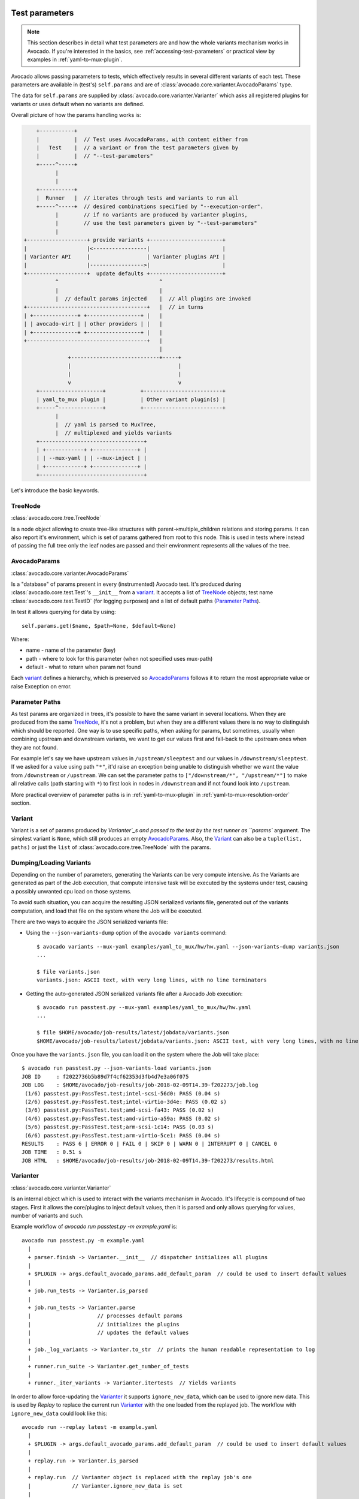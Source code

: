 .. _test-parameters:

Test parameters
===============

.. note:: This section describes in detail what test parameters are and how
   the whole variants mechanism works in Avocado. If you're interested in the
   basics, see :ref:`accessing-test-parameters` or practical view by examples
   in :ref:`yaml-to-mux-plugin`.

Avocado allows passing parameters to tests, which effectively results in
several different variants of each test. These parameters are available in
(test's) ``self.params`` and are of
:class:`avocado.core.varianter.AvocadoParams` type.

The data for ``self.params`` are supplied by
:class:`avocado.core.varianter.Varianter` which asks all registered plugins
for variants or uses default when no variants are defined.

Overall picture of how the params handling works is:

.. following figure is not really a C code, but it renders well and it
   increases the visibility.

.. code-block:: c

       +-----------+
       |           |  // Test uses AvocadoParams, with content either from
       |   Test    |  // a variant or from the test parameters given by
       |           |  // "--test-parameters"
       +-----^-----+
             |
             |
       +-----------+
       |  Runner   |  // iterates through tests and variants to run all
       +-----^-----+  // desired combinations specified by "--execution-order".
             |        // if no variants are produced by varianter plugins,
             |        // use the test parameters given by "--test-parameters"
             |
   +-------------------+ provide variants +-----------------------+
   |                   |<-----------------|                       |
   | Varianter API     |                  | Varianter plugins API |
   |                   |----------------->|                       |
   +-------------------+  update defaults +-----------------------+
             ^                                ^
             |                                |
             |  // default params injected    |  // All plugins are invoked
   +--------------------------------------+   |  // in turns
   | +--------------+ +-----------------+ |   |
   | | avocado-virt | | other providers | |   |
   | +--------------+ +-----------------+ |   |
   +--------------------------------------+   |
                                              |
                 +----------------------------+-----+
                 |                                  |
                 |                                  |
                 v                                  v
       +--------------------+           +-------------------------+
       | yaml_to_mux plugin |           | Other variant plugin(s) |
       +-----^--------------+           +-------------------------+
             |
             |  // yaml is parsed to MuxTree,
             |  // multiplexed and yields variants
       +---------------------------------+
       | +------------+ +--------------+ |
       | | --mux-yaml | | --mux-inject | |
       | +------------+ +--------------+ |
       +---------------------------------+


Let's introduce the basic keywords.

TreeNode
~~~~~~~~

:class:`avocado.core.tree.TreeNode`

Is a node object allowing to create tree-like structures with
parent->multiple_children relations and storing params. It can
also report it's environment, which is set of params gathered
from root to this node. This is used in tests where instead of
passing the full tree only the leaf nodes are passed and their
environment represents all the values of the tree.

AvocadoParams
~~~~~~~~~~~~~

:class:`avocado.core.varianter.AvocadoParams`

Is a "database" of params present in every (instrumented) Avocado
test.  It's produced during :class:`avocado.core.test.Test`'s
``__init__`` from a `variant`_. It accepts a list of `TreeNode`_
objects; test name :class:`avocado.core.test.TestID` (for logging
purposes) and a list of default paths (`Parameter Paths`_).

In test it allows querying for data by using::

   self.params.get($name, $path=None, $default=None)

Where:

* name - name of the parameter (key)
* path - where to look for this parameter (when not specified uses mux-path)
* default - what to return when param not found

Each `variant`_ defines a hierarchy, which is preserved so `AvocadoParams`_
follows it to return the most appropriate value or raise Exception on error.

Parameter Paths
~~~~~~~~~~~~~~~

As test params are organized in trees, it's possible to have the same
variant in several locations. When they are produced from the same
`TreeNode`_, it's not a problem, but when they are a different values
there is no way to distinguish which should be reported. One way is
to use specific paths, when asking for params, but sometimes, usually
when combining upstream and downstream variants, we want to get our
values first and fall-back to the upstream ones when they are not found.

For example let's say we have upstream values in ``/upstream/sleeptest``
and our values in ``/downstream/sleeptest``. If we asked for a value using
path ``"*"``, it'd raise an exception being unable to distinguish whether
we want the value from ``/downstream`` or ``/upstream``. We can set the
parameter paths to ``["/downstream/*", "/upstream/*"]`` to make all relative
calls (path starting with ``*``) to first look in nodes in ``/downstream``
and if not found look into ``/upstream``.

More practical overview of parameter paths is in :ref:`yaml-to-mux-plugin`
in :ref:`yaml-to-mux-resolution-order` section.

Variant
~~~~~~~

Variant is a set of params produced by `Varianter`_s and passed to the
test by the test runner as ``params`` argument. The simplest variant
is ``None``, which still produces an empty `AvocadoParams`_. Also, the
`Variant`_ can also be a ``tuple(list, paths)`` or just the
``list`` of :class:`avocado.core.tree.TreeNode` with the params.

Dumping/Loading Variants
~~~~~~~~~~~~~~~~~~~~~~~~

Depending on the number of parameters, generating the Variants can be very
compute intensive. As the Variants are generated as part of the Job execution,
that compute intensive task will be executed by the systems under test, causing
a possibly unwanted cpu load on those systems.

To avoid such situation, you can acquire the resulting JSON serialized variants
file, generated out of the variants computation, and load that file on the
system where the Job will be executed.

There are two ways to acquire the JSON serialized variants file:

- Using the ``--json-variants-dump`` option of the ``avocado variants``
  command::

    $ avocado variants --mux-yaml examples/yaml_to_mux/hw/hw.yaml --json-variants-dump variants.json
    ...

    $ file variants.json
    variants.json: ASCII text, with very long lines, with no line terminators

- Getting the auto-generated JSON serialized variants file after a Avocado Job
  execution::

    $ avocado run passtest.py --mux-yaml examples/yaml_to_mux/hw/hw.yaml
    ...

    $ file $HOME/avocado/job-results/latest/jobdata/variants.json
    $HOME/avocado/job-results/latest/jobdata/variants.json: ASCII text, with very long lines, with no line terminators

Once you have the ``variants.json`` file, you can load it on the system where
the Job will take place::

   $ avocado run passtest.py --json-variants-load variants.json
   JOB ID     : f2022736b5b89d7f4cf62353d3fb4d7e3a06f075
   JOB LOG    : $HOME/avocado/job-results/job-2018-02-09T14.39-f202273/job.log
    (1/6) passtest.py:PassTest.test;intel-scsi-56d0: PASS (0.04 s)
    (2/6) passtest.py:PassTest.test;intel-virtio-3d4e: PASS (0.02 s)
    (3/6) passtest.py:PassTest.test;amd-scsi-fa43: PASS (0.02 s)
    (4/6) passtest.py:PassTest.test;amd-virtio-a59a: PASS (0.02 s)
    (5/6) passtest.py:PassTest.test;arm-scsi-1c14: PASS (0.03 s)
    (6/6) passtest.py:PassTest.test;arm-virtio-5ce1: PASS (0.04 s)
   RESULTS    : PASS 6 | ERROR 0 | FAIL 0 | SKIP 0 | WARN 0 | INTERRUPT 0 | CANCEL 0
   JOB TIME   : 0.51 s
   JOB HTML   : $HOME/avocado/job-results/job-2018-02-09T14.39-f202273/results.html

Varianter
~~~~~~~~~

:class:`avocado.core.varianter.Varianter`

Is an internal object which is used to interact with the variants mechanism
in Avocado. It's lifecycle is compound of two stages. First it allows
the core/plugins to inject default values, then it is parsed and
only allows querying for values, number of variants and such.

Example workflow of `avocado run passtest.py -m example.yaml` is::

   avocado run passtest.py -m example.yaml
     |
     + parser.finish -> Varianter.__init__  // dispatcher initializes all plugins
     |
     + $PLUGIN -> args.default_avocado_params.add_default_param  // could be used to insert default values
     |
     + job.run_tests -> Varianter.is_parsed
     |
     + job.run_tests -> Varianter.parse
     |                     // processes default params
     |                     // initializes the plugins
     |                     // updates the default values
     |
     + job._log_variants -> Varianter.to_str  // prints the human readable representation to log
     |
     + runner.run_suite -> Varianter.get_number_of_tests
     |
     + runner._iter_variants -> Varianter.itertests  // Yields variants

In order to allow force-updating the `Varianter`_ it supports
``ignore_new_data``, which can be used to ignore new data. This is used
by `Replay` to replace the current run `Varianter`_ with the one
loaded from the replayed job. The workflow with ``ignore_new_data`` could
look like this::

   avocado run --replay latest -m example.yaml
     |
     + $PLUGIN -> args.default_avocado_params.add_default_param  // could be used to insert default values
     |
     + replay.run -> Varianter.is_parsed
     |
     + replay.run  // Varianter object is replaced with the replay job's one
     |             // Varianter.ignore_new_data is set
     |
     + $PLUGIN -> args.default_avocado_params.add_default_param  // is ignored as new data are not accepted
     |
     + job.run_tests -> Varianter.is_parsed
     |
     + job._log_variants -> Varianter.to_str
     |
     + runner.run_suite -> Varianter.get_number_of_tests
     |
     + runner._iter_variants -> Varianter.itertests

The `Varianter`_ itself can only produce an empty variant with the
`Default params`_, but it invokes all `Varianter plugins`_ and if any
of them reports variants it yields them instead of the default variant.



Default params
~~~~~~~~~~~~~~

The `Default params`_ is a mechanism to specify default values in
`Varianter`_ or `Varianter plugins`_. Their purpose is usually to
define values dependent on the system which should not affect the
test's results. One example is a qemu binary location which might
differ from one host to another host, but in the end they should
result in qemu being executable in test. For this reason the `Default
params`_ do not affects the test's variant-id (at least not in the
official `Varianter plugins`_).

These params can be set from plugin/core by getting ``default_avocado_params``
from ``args`` and using::

    default_avocado_params.add_default_parma(self, name, key, value, path=None)

Where:

* name - name of the plugin which injects data (not yet used for anything,
  but we plan to allow white/black listing)
* key - the parameter's name
* value - the parameter's value
* path - the location of this parameter. When the path does not exists yet,
  it's created out of `TreeNode`_.

Test parameters
~~~~~~~~~~~~~~~

This is an Avocado core feature, that is, it's not dependent on any
varianter plugin.  In fact, it's only active when no Varianter plugin
is used and produces a valid variant.

Avocado will use those simple parameters, and will pass them to all
tests in a job execution.  This is done on the command line via
``--test-parameters``, or simply, ``-p``.  It can be given multiple
times for multiple parameters.

Because Avocado parameters do not have a mechanism to define their
types, test code should always consider that a parameter value is a
string, and convert it to the appropriate type.

.. note:: Some varianter plugins would implicitly set parameters
   with different data types, but given that the same test can be
   used with different, or none, varianter plugins, it's safer if
   the test does an explicit check or type conversion.

Because the :class:`avocado.core.varianter.AvocadoParams` mandates the
concept of a parameter path (a legacy of the tree based Multiplexer)
and these test parameters are flat, those test parameters are placed
in the ``/`` path.  This is to ensure maximum compatibility with tests
that do not choose an specific parameter location.

Varianter plugins
~~~~~~~~~~~~~~~~~

:class:`avocado.core.plugin_interfaces.Varianter`

A plugin interface that can be used to build custom plugins which
are used by `Varianter`_ to get test variants. For inspiration see
:class:`avocado_varianter_yaml_to_mux.YamlToMux` which is an
optional varianter plugin. Details about this plugin can be
found here :ref:`yaml-to-mux-plugin`.

Multiplexer
~~~~~~~~~~~

:mod:`avocado.core.mux`

``Multiplexer`` or simply ``Mux`` is an abstract concept, which was
the basic idea behind the tree-like params structure with the support
to produce all possible variants. There is a core implementation of
basic building blocks that can be used when creating a custom plugin.
There is a demonstration version of plugin using this concept in
:mod:`avocado_varianter_yaml_to_mux`
which adds a parser and then
uses this multiplexer concept to define an Avocado plugin to produce
variants from ``yaml`` (or ``json``) files.


Multiplexer concept
===================

As mentioned earlier, this is an in-core implementation of building
blocks intended for writing `Varianter plugins`_ based on a tree
with `Multiplex domains`_ defined. The available blocks are:

* `MuxTree`_ - Object which represents a part of the tree and handles
  the multiplexation, which means producing all possible variants
  from a tree-like object.
* `MuxPlugin`_ - Base class to build `Varianter plugins`_
* ``MuxTreeNode`` - Inherits from `TreeNode`_ and adds the support for
  control flags (``MuxTreeNode.ctrl``) and multiplex domains
  (``MuxTreeNode.multiplex``).

And some support classes and methods eg. for filtering and so on.

Multiplex domains
~~~~~~~~~~~~~~~~~

A default `AvocadoParams`_ tree with variables could look like this::

   Multiplex tree representation:
    ┣━━ paths
    ┃     → tmp: /var/tmp
    ┃     → qemu: /usr/libexec/qemu-kvm
    ┗━━ environ
        → debug: False

The multiplexer wants to produce similar structure, but also to be able
to define not just one variant, but to define all possible combinations
and then report the slices as variants. We use the term
`Multiplex domains`_ to define that children of this node are not just
different paths, but they are different values and we only want one at
a time. In the representation we use double-line to visibily distinguish
between normal relation and multiplexed relation. Let's modify our
example a bit::

   Multiplex tree representation:
    ┣━━ paths
    ┃     → tmp: /var/tmp
    ┃     → qemu: /usr/libexec/qemu-kvm
    ┗━━ environ
         ╠══ production
         ║     → debug: False
         ╚══ debug
               → debug: True

The difference is that ``environ`` is now a ``multiplex`` node and it's
children will be yielded one at a time producing two variants::

   Variant 1:
    ┣━━ paths
    ┃     → tmp: /var/tmp
    ┃     → qemu: /usr/libexec/qemu-kvm
    ┗━━ environ
         ┗━━ production
               → debug: False
   Variant 2:
    ┣━━ paths
    ┃     → tmp: /var/tmp
    ┃     → qemu: /usr/libexec/qemu-kvm
    ┗━━ environ
         ┗━━ debug
               → debug: False

Note that the ``multiplex`` is only about direct children, therefore
the number of leaves in variants might differ::

   Multiplex tree representation:
    ┣━━ paths
    ┃     → tmp: /var/tmp
    ┃     → qemu: /usr/libexec/qemu-kvm
    ┗━━ environ
         ╠══ production
         ║     → debug: False
         ╚══ debug
              ┣━━ system
              ┃     → debug: False
              ┗━━ program
                    → debug: True

Produces one variant with ``/paths`` and ``/environ/production`` and
other variant with ``/paths``, ``/environ/debug/system`` and
``/environ/debug/program``.

As mentioned earlier the power is not in producing one variant, but
in defining huge scenarios with all possible variants. By using
tree-structure with multiplex domains you can avoid most of the
ugly filters you might know from Jenkin's sparse matrix jobs.
For comparison let's have a look at the same example in Avocado::

   Multiplex tree representation:
    ┗━━ os
         ┣━━ distro
         ┃    ┗━━ redhat
         ┃         ╠══ fedora
         ┃         ║    ┣━━ version
         ┃         ║    ┃    ╠══ 20
         ┃         ║    ┃    ╚══ 21
         ┃         ║    ┗━━ flavor
         ┃         ║         ╠══ workstation
         ┃         ║         ╚══ cloud
         ┃         ╚══ rhel
         ┃              ╠══ 5
         ┃              ╚══ 6
         ┗━━ arch
              ╠══ i386
              ╚══ x86_64

Which produces::

   Variant 1:    /os/distro/redhat/fedora/version/20, /os/distro/redhat/fedora/flavor/workstation, /os/arch/i386
   Variant 2:    /os/distro/redhat/fedora/version/20, /os/distro/redhat/fedora/flavor/workstation, /os/arch/x86_64
   Variant 3:    /os/distro/redhat/fedora/version/20, /os/distro/redhat/fedora/flavor/cloud, /os/arch/i386
   Variant 4:    /os/distro/redhat/fedora/version/20, /os/distro/redhat/fedora/flavor/cloud, /os/arch/x86_64
   Variant 5:    /os/distro/redhat/fedora/version/21, /os/distro/redhat/fedora/flavor/workstation, /os/arch/i386
   Variant 6:    /os/distro/redhat/fedora/version/21, /os/distro/redhat/fedora/flavor/workstation, /os/arch/x86_64
   Variant 7:    /os/distro/redhat/fedora/version/21, /os/distro/redhat/fedora/flavor/cloud, /os/arch/i386
   Variant 8:    /os/distro/redhat/fedora/version/21, /os/distro/redhat/fedora/flavor/cloud, /os/arch/x86_64
   Variant 9:    /os/distro/redhat/rhel/5, /os/arch/i386
   Variant 10:    /os/distro/redhat/rhel/5, /os/arch/x86_64
   Variant 11:    /os/distro/redhat/rhel/6, /os/arch/i386
   Variant 12:    /os/distro/redhat/rhel/6, /os/arch/x86_64

Versus Jenkin's sparse matrix::

   os_version = fedora20 fedora21 rhel5 rhel6
   os_flavor = none workstation cloud
   arch = i386 x86_64

   filter = ((os_version == "rhel5").implies(os_flavor == "none") &&
             (os_version == "rhel6").implies(os_flavor == "none")) &&
            !(os_version == "fedora20" && os_flavor == "none") &&
            !(os_version == "fedora21" && os_flavor == "none")

Which is still relatively simple example, but it grows dramatically with
inner-dependencies.

MuxPlugin
~~~~~~~~~

:class:`avocado.core.mux.MuxPlugin`

Defines the full interface required by
:class:`avocado.core.plugin_interfaces.Varianter`. The plugin writer
should inherit from this ``MuxPlugin``, then from the ``Varianter``
and call the::

   self.initialize_mux(root, paths, debug)

Where:

* root - is the root of your params tree (compound of `TreeNode`_ -like
  nodes)
* paths - is the `Parameter paths`_ to be used in test with all variants
* debug - whether to use debug mode (requires the passed tree to be
  compound of ``TreeNodeDebug``-like nodes which stores the origin
  of the variant/value/environment as the value for listing purposes
  and is __NOT__ intended for test execution.

This method must be called before the `Varianter`_'s second stage
(the latest opportunity is during ``self.update_defaults``). The
`MuxPlugin`_'s code will take care of the rest.

MuxTree
~~~~~~~

This is the core feature where the hard work happens. It walks the tree
and remembers all leaf nodes or uses list of `MuxTrees` when another
multiplex domain is reached while searching for a leaf.

When it's asked to report variants, it combines one variant of each
remembered item (leaf node always stays the same, but `MuxTree` circles
through it's values) which recursively produces all possible variants
of different `multiplex domains`_.

